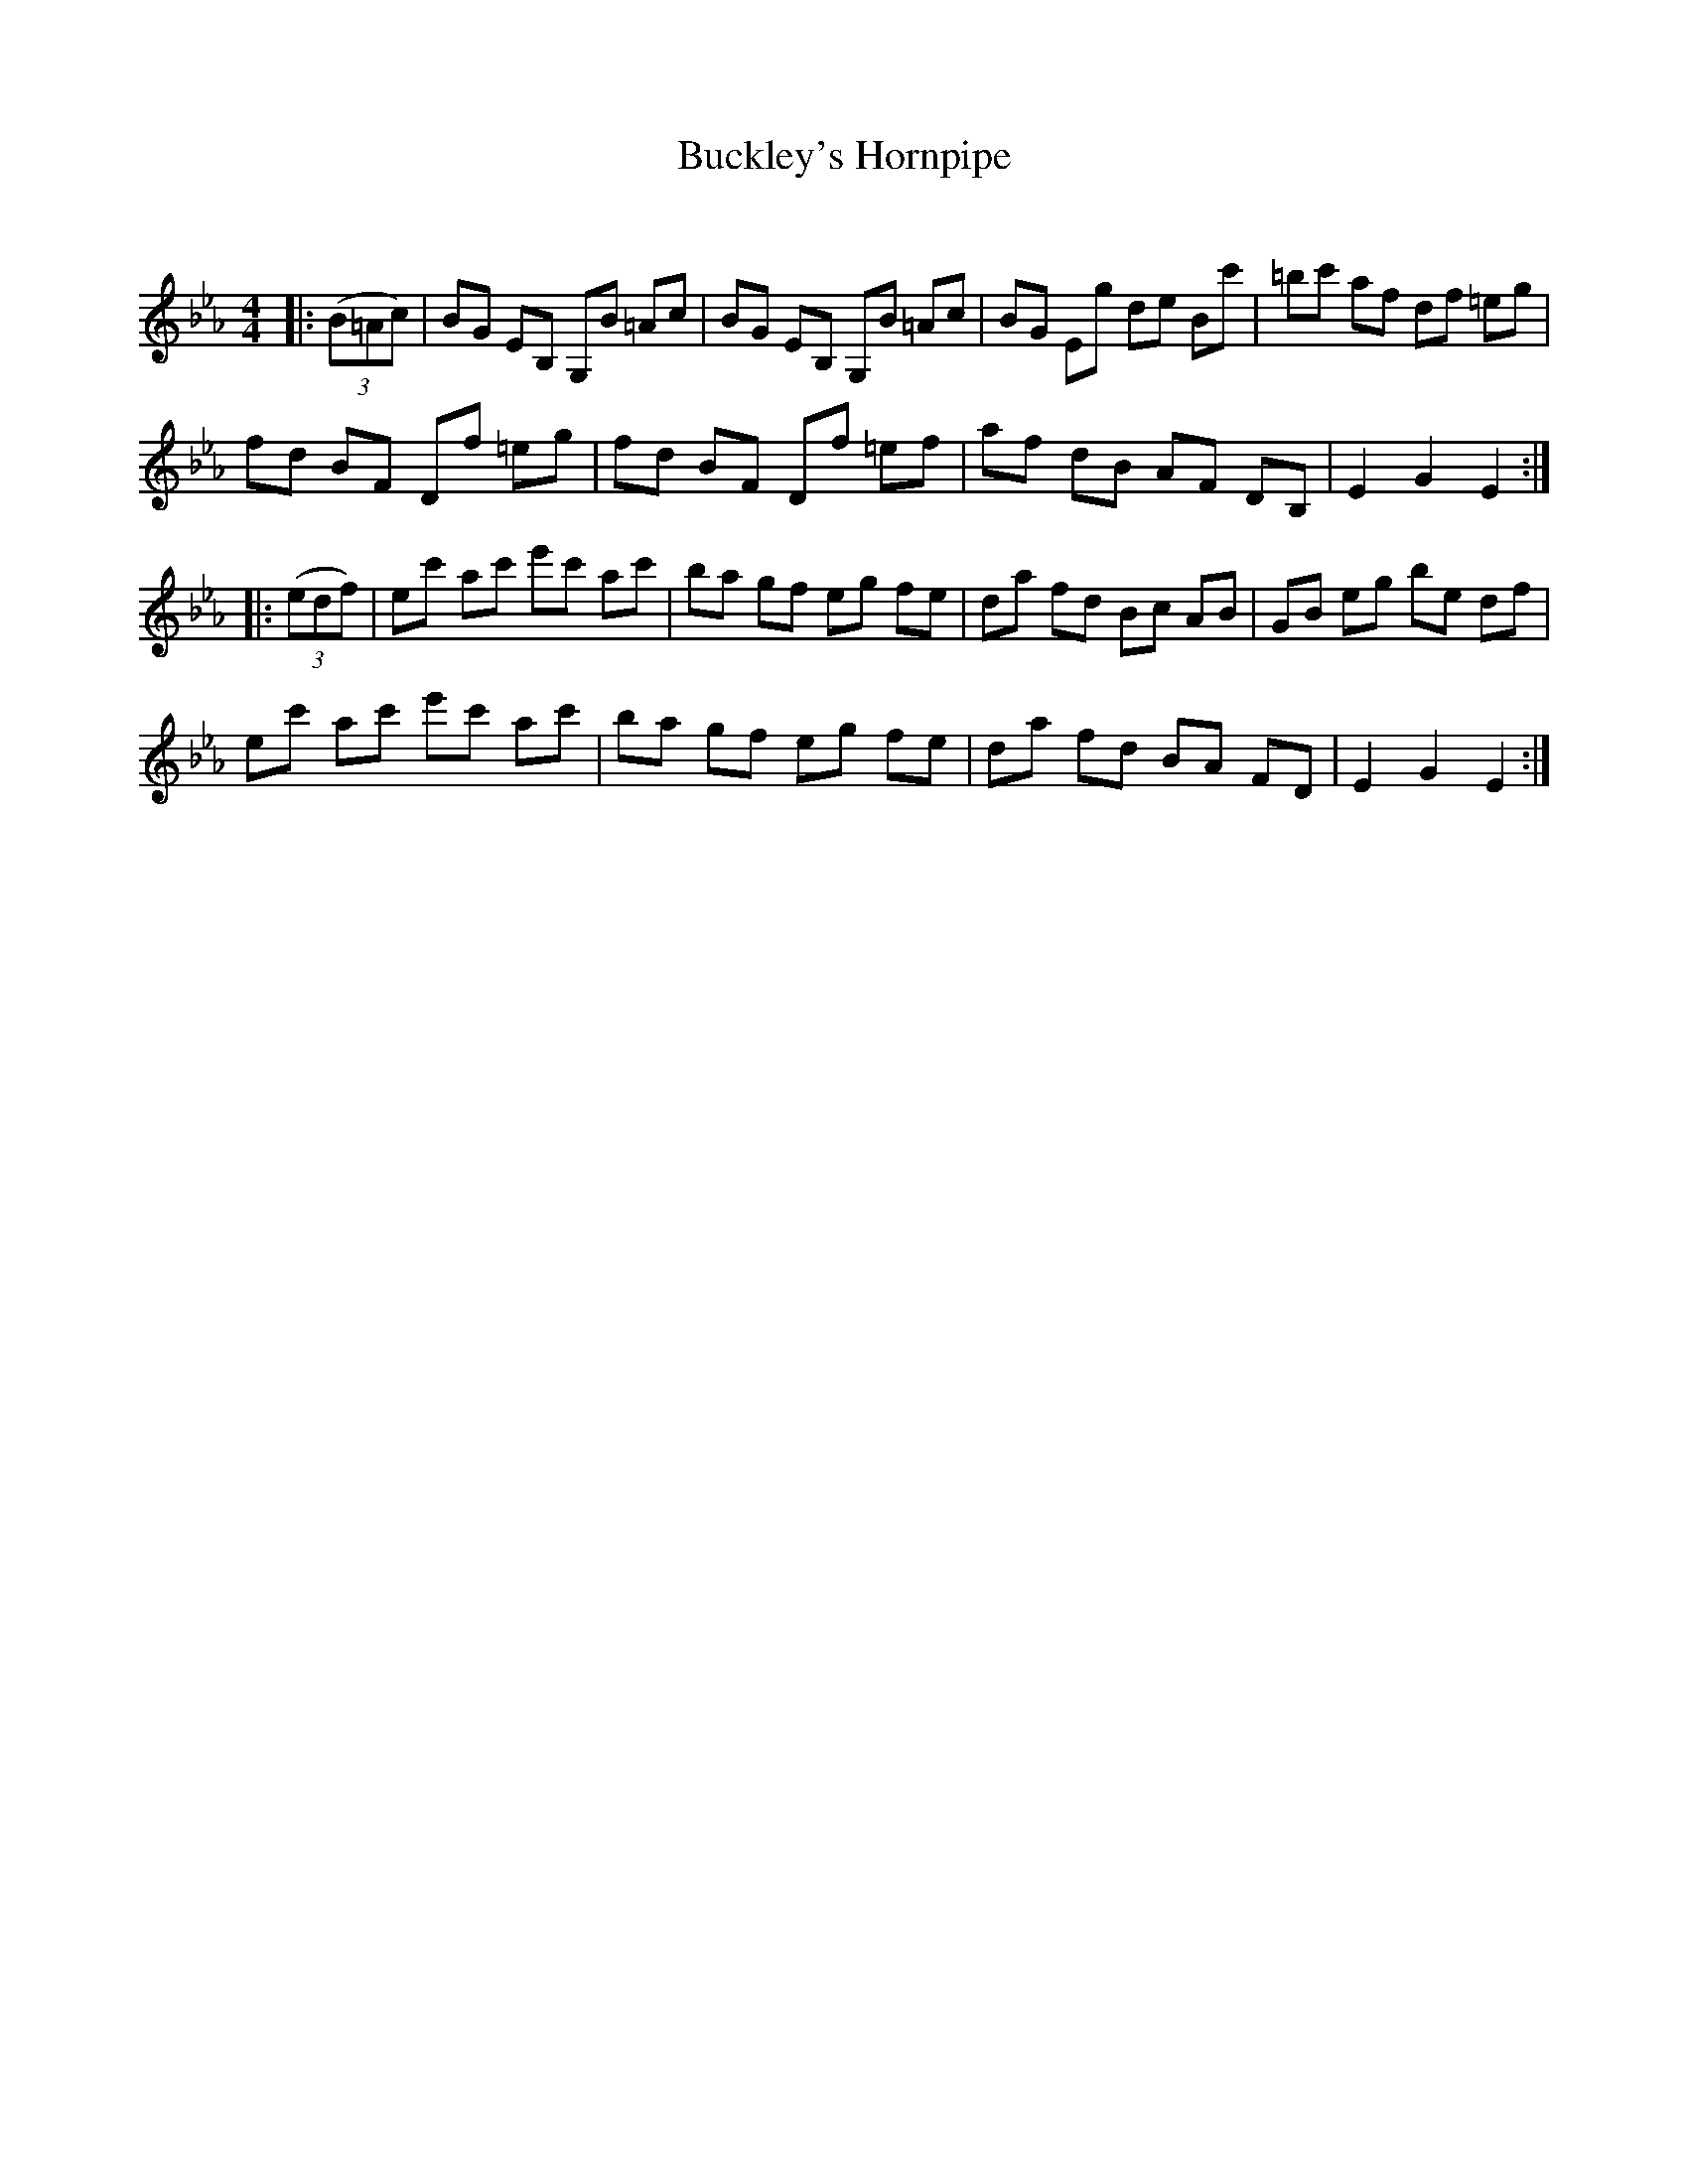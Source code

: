 X:1
T: Buckley's Hornpipe
C:
R:Reel
Q: 232
K:Eb
M:4/4
L:1/8
|:((3B=Ac)|BG EB, G,B =Ac|BG EB, G,B =Ac|BG Eg de Bc'|=bc' af df =eg|
fd BF Df =eg|fd BF Df =ef|af dB AF DB,|E2G2 E2:|
|:((3edf)|ec' ac' e'c' ac'|ba gf eg fe|da fd Bc AB|GB eg be df|
ec' ac' e'c' ac'|ba gf eg fe|da fd BA FD|E2G2 E2:|
